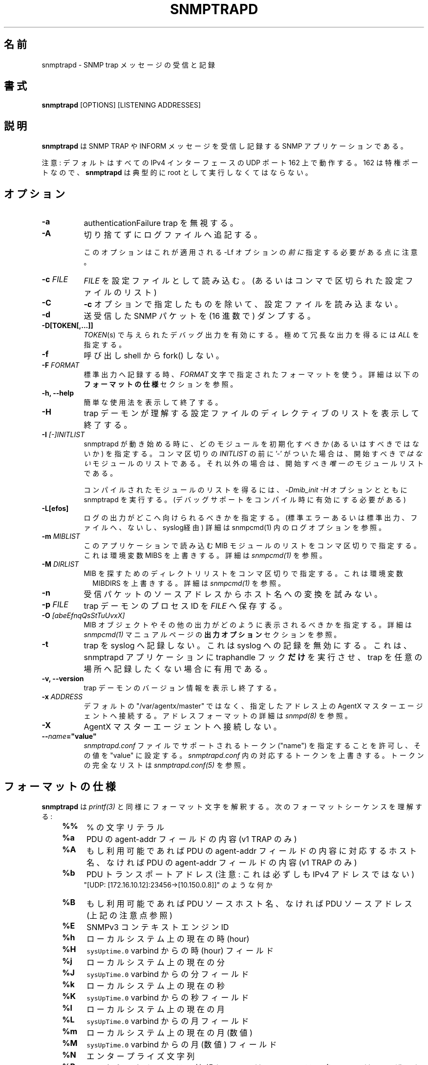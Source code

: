 .\" -*- nroff -*-
.\" Portions of this file are subject to the following copyright.  See
.\" the Net-SNMP COPYING file for more details and other copyrights
.\" that may apply:
.\" /***********************************************************
.\" 	Copyright 1989 by Carnegie Mellon University
.\" 
.\"                       All Rights Reserved
.\" 
.\" Permission to use, copy, modify, and distribute this software and its 
.\" documentation for any purpose and without fee is hereby granted, 
.\" provided that the above copyright notice appear in all copies and that
.\" both that copyright notice and this permission notice appear in 
.\" supporting documentation, and that the name of CMU not be
.\" used in advertising or publicity pertaining to distribution of the
.\" software without specific, written prior permission.  
.\" 
.\" CMU DISCLAIMS ALL WARRANTIES WITH REGARD TO THIS SOFTWARE, INCLUDING
.\" ALL IMPLIED WARRANTIES OF MERCHANTABILITY AND FITNESS, IN NO EVENT SHALL
.\" CMU BE LIABLE FOR ANY SPECIAL, INDIRECT OR CONSEQUENTIAL DAMAGES OR
.\" ANY DAMAGES WHATSOEVER RESULTING FROM LOSS OF USE, DATA OR PROFITS,
.\" WHETHER IN AN ACTION OF CONTRACT, NEGLIGENCE OR OTHER TORTIOUS ACTION,
.\" ARISING OUT OF OR IN CONNECTION WITH THE USE OR PERFORMANCE OF THIS
.\" SOFTWARE.
.\" ******************************************************************/
.TH SNMPTRAPD 8 "27 Apr 2014" V5.8 "Net-SNMP"
.\"O .SH NAME
.SH 名前
.\"O snmptrapd - Receive and log SNMP trap messages.
snmptrapd - SNMP trap メッセージの受信と記録
.\"O .SH SYNOPSIS
.SH 書式
.BR snmptrapd " [OPTIONS] [LISTENING ADDRESSES]"
.\"O .SH DESCRIPTION
.SH 説明
.B snmptrapd
.\"O is an SNMP application that receives and logs SNMP TRAP and INFORM
.\"O messages.
は SNMP TRAP や INFORM メッセージを受信し記録する SNMP アプリケーションである。
.PP
.\"O Note: the default is to listen on UDP port 162 on all IPv4 interfaces.
注意: デフォルトはすべての IPv4 インターフェースの UDP ポート 162 上で動作する。
.\"O Since 162 is a privileged port,
162 は特権ポートなので、
.B snmptrapd
.\"O must typically be run as root.
は典型的に root として実行しなくてはならない。
.\"O .SH OPTIONS
.SH オプション
.TP 8
.B \-a
.\"O Ignore authenticationFailure traps.
authenticationFailure trap を無視する。
.TP
.B \-A
.\"O Append to the log file rather than truncating it.
切り捨てずにログファイルへ追記する。

.\"O Note that this needs to come \fIbefore\fP any \-Lf options
.\"O that it should apply to.
このオプションはこれが適用される \-Lf オプションの \fI前に\fP 指定する必要がある点に注意。
.TP
.BI "\-c" " FILE"
.\"O Read 
.I FILE
.\"O as a configuration file
を設定ファイルとして読み込む。
.\"O (or a comma-separated list of configuration files).
(あるいはコンマで区切られた設定ファイルのリスト)
.TP
.B \-C
.\"O Do not read any configuration files except the one optionally specified by the 
.\"O .B \-c 
.\"O option.
.B \-c
オプションで指定したものを除いて、設定ファイルを読み込まない。
.TP
.B \-d
.\"O Dump (in hexadecimal) the sent and received SNMP packets.
送受信した SNMP パケットを (16 進数で) ダンプする。
.TP
.BI \-D[TOKEN[,...]]
.\"O Turn on debugging output for the given
.\"O .IR "TOKEN" "(s)."
.IR "TOKEN" "(s)"
で与えられたデバッグ出力を有効にする。
.\"O Try
.\"O .IR ALL
.\"O for extremely verbose output.
極めて冗長な出力を得るには
.IR ALL
を指定する。
.TP
.B \-f
.\"O Do not fork() from the calling shell.
呼び出し shell から fork() しない。
.TP
.BI \-F " FORMAT"
.\"O When logging to standard output, use the format in the string
.\"O .IR FORMAT .
標準出力へ記録する時、
.IR FORMAT
文字で指定されたフォーマットを使う。
.\"O See the section
.\"O .B FORMAT SPECIFICATIONS
.\"O below for more details.
詳細は以下の
.B フォーマットの仕様
セクションを参照。
.TP
.B \-h, \-\-help
.\"O Display a brief usage message and then exit.
簡単な使用法を表示して終了する。
.TP
.B \-H
.\"O Display a list of configuration file directives understood by the
.\"O trap daemon and then exit.
trap デーモンが理解する設定ファイルのディレクティブのリストを表示して終了する。
.TP
.B \-I \fI[\-]INITLIST
.\"O Specifies which modules should (or should not) be initialized
.\"O when snmptrapd starts up.  If the comma-separated
snmptrapd が動き始める時に、どのモジュールを初期化すべきか (あるいはすべきではないか) を指定する。
.\"O .I INITLIST
.\"O is preceded
.\"O with a '\-', it is the list of modules that should \fInot\fR be started.
コンマ区切りの
.I INITLIST
の前に '\-' がついた場合は、開始すべき \fIではない\fR モジュールのリストである。
.\"O Otherwise this is the list of the \fIonly\fR modules that should be started.
それ以外の場合は、開始すべき \fI唯一の\fR モジュールリストである。

.\"O To get a list of compiled modules, run snmptrapd with the arguments
.\"O .I "\-Dmib_init \-H"
.\"O (assuming debugging support has been compiled in).
コンパイルされたモジュールのリストを得るには、
.I "\-Dmib_init \-H"
オプションとともに snmptrapd を実行する。
(デバッグサポートをコンパイル時に有効にする必要がある)
.TP
.B \-L[efos]
.\"O Specify where logging output should be directed (standard error or output,
.\"O to a file or via syslog).  See LOGGING OPTIONS in \fIsnmpcmd(1)\fR for details.
ログの出力がどこへ向けられるべきかを指定する。(標準エラーあるいは標準出力、ファイルへ、ないし、syslog経由)
詳細は \FIsnmpcmd(1)\FR 内のログオプションを参照。
.TP
.BR \-m " \fIMIBLIST"
.\"O Specifies a colon separated list of MIB modules to load for this
.\"O application.  This overrides the environment variable MIBS.
.\"O See \fIsnmpcmd(1)\fR for details.
このアプリケーションで読み込む MIB モジュールのリストをコンマ区切りで指定する。
これは環境変数 MIBS を上書きする。
詳細は \fIsnmpcmd(1)\fR を参照。
.TP
.BR \-M " \fIDIRLIST"
.\"O Specifies a colon separated list of directories to search for MIBs.
.\"O This overrides the environment variable MIBDIRS.
.\"O See \fIsnmpcmd(1)\fR for details.
MIB を探すためのディレクトリリストをコンマ区切りで指定する。
これは環境変数　MIBDIRS を上書きする。
詳細は \fIsnmpcmd(1)\fR を参照。
.TP
.BR \-n
.\"O Do not attempt to translate source addresses of incoming packets into
.\"O hostnames.
受信パケットのソースアドレスからホスト名への変換を試みない。
.TP
.BI \-p " FILE"
.\"O Save the process ID of the trap daemon in
.\"O .IR FILE "."
trap デーモンのプロセス ID を
.IR FILE
へ保存する。
.TP
.BI \-O " [abeEfnqQsStTuUvxX]"
.\"O Specifies how MIB objects and other output should be displayed.
MIB オブジェクトやその他の出力がどのように表示されるべきかを指定する。
.\"O See the section
.\"O .B OUTPUT OPTIONS
.\"O in the
.\"O .I snmpcmd(1)
.\"O manual page for details.
詳細は
.I snmpcmd(1)
マニュアルページの
.B 出力オプション
セクションを参照。
.TP
.BI \-t
.\"O Do not log traps to syslog.  This disables logging to syslog.  This is
.\"O useful if you want the snmptrapd application to
.\"O .B only
.\"O run traphandle hooks and not to log any traps to any location.
trap を syslog へ記録しない。 これは syslog への記録を無効にする。
これは、snmptrapd アプリケーションに traphandle フック
.B だけ
を実行させ、 trap を任意の場所へ記録したくない場合に有用である。
.TP
.B \-v, \-\-version
.\"O Print version information for the trap daemon and then exit.
trap デーモンのバージョン情報を表示し終了する。
.TP
.B \-x \fIADDRESS
.\"O Connect to the AgentX master agent on the specified address,
.\"O rather than the default "/var/agentx/master".
.\"O See \fIsnmpd(8)\fR for details of the format of such addresses.
デフォルトの "/var/agentx/master" ではなく、指定したアドレス上の AgentX マスターエージェントへ接続する。
アドレスフォーマットの詳細は \fIsnmpd(8)\fR を参照。
.TP
.B \-X
AgentX マスターエージェントへ接続しない。
.TP
.BI \-\- "name"="value"
.\"O Allows one to specify any token ("name") supported in the
.\"O .I snmptrapd.conf
.\"O file and sets its value to "value". Overrides the corresponding token in the
.\"O .I snmptrapd.conf
.\"O file. See
.\"O .I snmptrapd.conf(5)
.\"O for the full list of tokens.
.I snmptrapd.conf
ファイルでサポートされるトークン ("name") を指定することを許可し、その値を "value" に設定する。
.I snmptrapd.conf
内の対応するトークンを上書きする。
トークンの完全なリストは
.I snmptrapd.conf(5)
を参照。
.\"O .SH FORMAT SPECIFICATIONS
.SH フォーマットの仕様
.PP
.B snmptrapd
.\"O interprets format strings similarly to
.\"O .IR printf(3) .
は
.IR printf(3)
と同様にフォーマット文字を解釈する。
.\"O It understands the following formatting sequences:
次のフォーマットシーケンスを理解する:
.RS 4
.TP 4
.B %%
.\"O a literal %
% の文字リテラル
.TP
.B %a
.\"O the contents of the agent\-addr field of the PDU (v1 TRAPs only)
PDU の agent\-addr フィールドの内容 (v1 TRAP のみ)
.TP
.B %A
.\"O the hostname corresponding to the contents of the agent\-addr field of
.\"O the PDU, if available, otherwise the contents of the agent\-addr field
.\"O of the PDU (v1 TRAPs only).
もし利用可能であれば PDU の agent\-addr フィールドの内容に対応するホスト名、なければ
PDU の agent\-addr フィールドの内容 (v1 TRAP のみ)
.TP
.B %b
.\"O PDU transport address (Note: this is not necessarily an IPv4
.\"O address).
PDU トランスポートアドレス (注意: これは必ずしも IPv4 アドレスではない)
.br
.\"O Something like "[UDP: [172.16.10.12]:23456->[10.150.0.8]]"
"[UDP: [172.16.10.12]:23456->[10.150.0.8]]" のような何か
.TP
.B %B
.\"O PDU source hostname if available, otherwise PDU source address (see
.\"O note above)
もし利用可能であれば PDU ソースホスト名、なければ PDU ソースアドレス (上記の注意点参照)
.TP
.B %E
.\"O SNMPv3 context engine id
SNMPv3 コンテキストエンジン ID
.TP
.B %h
.\"O current hour on the local system
ローカルシステム上の現在の時(hour)
.TP
.B %H
.\"O the hour field from the \fCsysUpTime.0\fR varbind
\fCsysUptime.0\fR varbind からの時 (hour) フィールド
.TP
.B %j
.\"O current minute on the local system
ローカルシステム上の現在の分
.TP
.B %J
.\"O the minute field from the \fCsysUpTime.0\fR varbind
\fCsysUpTime.0\fR varbind からの分フィールド
.TP
.B %k
.\"O current second on the local system
ローカルシステム上の現在の秒
.TP
.B %K
.\"O the seconds field from the \fCsysUpTime.0\fR varbind
\fCsysUpTime.0\fR varbind からの秒フィールド
.TP
.B %l
.\"O current day of month on the local system
ローカルシステム上の現在の月
.TP
.B %L
.\"O the day of month field from the \fCsysUpTime.0\fR varbind
\fCsysUpTime.0\fR varbind からの月フィールド
.TP
.B %m
.\"O current (numeric) month on the local system
ローカルシステム上の現在の月 (数値)
.TP
.B %M
.\"O the numeric month field from the \fCsysUpTime.0\fR varbind
\fCsysUpTime.0\fR varbind からの月 (数値) フィールド
.TP
.B %N
.\"O enterprise string
エンタープライズ文字列
.TP
.B %P
.\"O security information from the PDU (community name for v1/v2c,
.\"O user and context for v3)
PDU からのセキュリティ情報 (v1/v2c ではコミュニティ名、v3ではユーザーとコンテキスト)
.TP
.B %q
.\"O trap sub-type (numeric, in decimal)
trap サブタイプ (10進数)
.TP
.B %s
.\"O SNMP version number (0: v1, 1: v2c, 2: v3)
SNMP バージョン番号 (0: v1, 1: v2c, 2: v3)
.TP
.B %S
.\"O SNMPv3 security model version number
SNMPv3 セキュリティモデルバージョン番号
.TP
.B %t
.\"O decimal number of seconds since the operating system epoch (as
.\"O returned by
.\"O .IR time(2) )
(
.IR time(2)
によって返される)
10進数のオペレーティングシステムの開始時刻 (エポック)
.TP
.B %T
.\"O the value of the \fCsysUpTime.0\fR varbind in seconds
\fCsysUpTime.0\fR varbind の値を秒で
.TP
.B %u
.\"O SNMPv3 security name, or v1/v2c community name
SNMPv3 セキュリティ名あるいは v1/v2c のコミュニティ名
.TP
.B %v
.\"O list of variable-bindings from the notification payload.
通知ペイロードから variable-bindings のリスト。
.\"O These will be separated by a tab, 
.\"O or by a comma and a blank if the alternate form is requested
.\"O See also %V
代替フォームが要求された場合、これらはタブあるいはコンマや空白によって区切られる。
%V も参照。
.TP
.B %V
.\"O specifies the variable-bindings separator. This takes a sequence of
.\"O characters, up to the next % (to embed a % in the string, use \\%)
variable-bindings セパレーターを指定する。
これは次の % まで (文字列に % を埋め込みたい場合は、\\% を使う) 文字のシーケンスを取る。
.TP
.B %w
.\"O trap type (numeric, in decimal)
trap タイプ (10進数)
.TP
.B %W
.\"O trap description
trap の説明
.TP
.B %y
.\"O current year on the local system
ローカルシステム上の現在の年
.TP
.B %Y
.\"O the year field from the \fCsysUpTime.0\fR varbind
\fCsysUpTime.0\fR varbind からの年フィールド
.RE
.PP
.\"O In addition to these values, an optional field
これらの値に加えて、
.\"O width and precision may also be specified , just as in 
.\"O .IR printf(3) ,
.\"O and a flag value. The following flags are supported:
.IR printf(3)
のように幅や精度、 フラグを指定することもできる。 次のフラグがサポートされている:
.RS 4 
.TP 4
.B \-
.\"O left justify
左揃え
.TP
.B 0
.\"O use leading zeros
先行ゼロを使用
.TP
.B #
.\"O use alternate form
代替フォームを使用
.RE
.PP
.\"O The "use alternate form" flag changes the behavior of various format
.\"O string sequences:
"代替フォームを使用" フラグは様々な文字列シーケンスフォーマットの挙動を変更する:
.IP
.\"O Time information will be displayed based on GMT (rather than the local timezone)
時間情報は (ローカルタイムゾーンではなく) GMT ベースで表示される
.IP
.\"O The variable-bindings will be a comma-separated list (rather than a tab-separated one)
variable-bindings は (タブ区切りではなく) コンマ区切りのリストになる
.IP
.\"O The system uptime will be broken down into a human-meaningful format (rather than being a simple integer)
システム稼働時間は (単純な数値ではなく) 人にとって意味のあるフォーマットへ分解される
.\"O .SS Examples:
.SS 例:
.PP
.\"O To get a message like "14:03 TRAP3.1 from humpty.ucd.edu" you 
.\"O could use something like this:
"14:03 TRAP3.1 from humpty.ucd.edu" のようなメッセージを得るには、このようなものを使う:
.PP
.RS
.nf
snmptrapd \-P \-F "%02.2h:%02.2j TRAP%w.%q from %A\en"
.fi
.RE
.PP
.\"O If you want the same thing but in GMT rather than local time, use
ローカル時間ではなくGMT で同様のものが欲しい場合は
.PP
.RS
.nf
snmptrapd \-P \-F "%#02.2h:%#02.2j TRAP%w.%q from %A\en"
.fi
.RE
.\"O .SH LISTENING ADDRESSES
.SH 待受アドレス
.\"O By default,
デフォルトでは
.B snmptrapd
.\"O listens for incoming SNMP TRAP and INFORM packets on UDP port 162 on
.\"O all IPv4 interfaces.  However, it is possible to modify this behaviour
.\"O by specifying one or more listening addresses as arguments to
.\"O .BR snmptrapd .
は、すべての IPv4 インターフェース上の UDP 162 番ポートで SNMP TRAP と INFORM パケットを待ち受ける。
しかしこれは
.BR snmptrapd
へ引数として、 ひとつ あるいは 複数の待受アドレスを指定することで 挙動を変えることが出来る。
.\"O See the
.\"O .I snmpd(8)
.\"O manual page for more information about the format of listening
.\"O addresses.
待受アドレスのフォーマットについての情報は
.I snmpd(8)
マニュアルページを参照。
.\"O .SH NOTIFICATION\-LOG\-MIB SUPPORT
.SH NOTIFICATION\-LOG\-MIB サポート
.\"O As of net-snmp 5.0, the snmptrapd application supports the
.\"O NOTIFICATION\-LOG\-MIB.  It does this by opening an AgentX subagent
net-snmp 5.0 現在、 snmptrapd アプリケーションは NOTIFICATION\-LOG\-MIB をサポートする。
.\"O connection to the master snmpd agent and registering the notification
.\"O log tables.  As long as the snmpd application is started first, it
それはマスター snmpd エージェントへの AgentX サブエージェント接続を開き、
通知ログテーブルを登録することで実現する。
snmpd アプリケーションが先に動き出す限りは
.\"O will attach itself to it and thus you should be able to view the last
.\"O recorded notifications via the nlmLogTable and nlmLogVariableTable.
それ自身をアタッチする。したがって nlmLogTable や nlmLogVariableTable 経由で最後に記録された通知を表示することが出来る。
.\"O See the snmptrapd.conf file and the "doNotRetainNotificationLogs" token
.\"O for turning
.\"O off this support.  See the NOTIFICATION\-LOG\-MIB for more details about
.\"O the MIB itself.
このサポートを無効にするには snmptrapd.conf ファイルと "doNotRetainNotificationLogs" トークンを参照。
MIB 自身についての詳細は NOTIFICATION\-LOG\-MIB を参照。
.\"O .SH EXTENSIBILITY AND CONFIGURATION
.SH 拡張性と設定
.\"O See the
.I snmptrapd.conf(5)
.\"O manual page.
マニュアルページを参照。
.\"O .SH "SEE ALSO"
.SH 関連項目
snmpcmd(1), snmpd(8), printf(3), snmptrapd.conf(5), syslog(8), traptoemail(1), variables(5)

